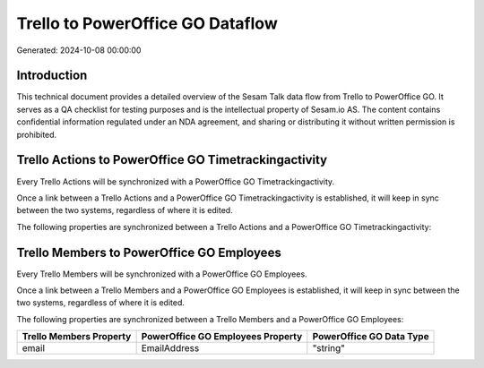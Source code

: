 =================================
Trello to PowerOffice GO Dataflow
=================================

Generated: 2024-10-08 00:00:00

Introduction
------------

This technical document provides a detailed overview of the Sesam Talk data flow from Trello to PowerOffice GO. It serves as a QA checklist for testing purposes and is the intellectual property of Sesam.io AS. The content contains confidential information regulated under an NDA agreement, and sharing or distributing it without written permission is prohibited.

Trello Actions to PowerOffice GO Timetrackingactivity
-----------------------------------------------------
Every Trello Actions will be synchronized with a PowerOffice GO Timetrackingactivity.

Once a link between a Trello Actions and a PowerOffice GO Timetrackingactivity is established, it will keep in sync between the two systems, regardless of where it is edited.

The following properties are synchronized between a Trello Actions and a PowerOffice GO Timetrackingactivity:

.. list-table::
   :header-rows: 1

   * - Trello Actions Property
     - PowerOffice GO Timetrackingactivity Property
     - PowerOffice GO Data Type


Trello Members to PowerOffice GO Employees
------------------------------------------
Every Trello Members will be synchronized with a PowerOffice GO Employees.

Once a link between a Trello Members and a PowerOffice GO Employees is established, it will keep in sync between the two systems, regardless of where it is edited.

The following properties are synchronized between a Trello Members and a PowerOffice GO Employees:

.. list-table::
   :header-rows: 1

   * - Trello Members Property
     - PowerOffice GO Employees Property
     - PowerOffice GO Data Type
   * - email
     - EmailAddress
     - "string"

